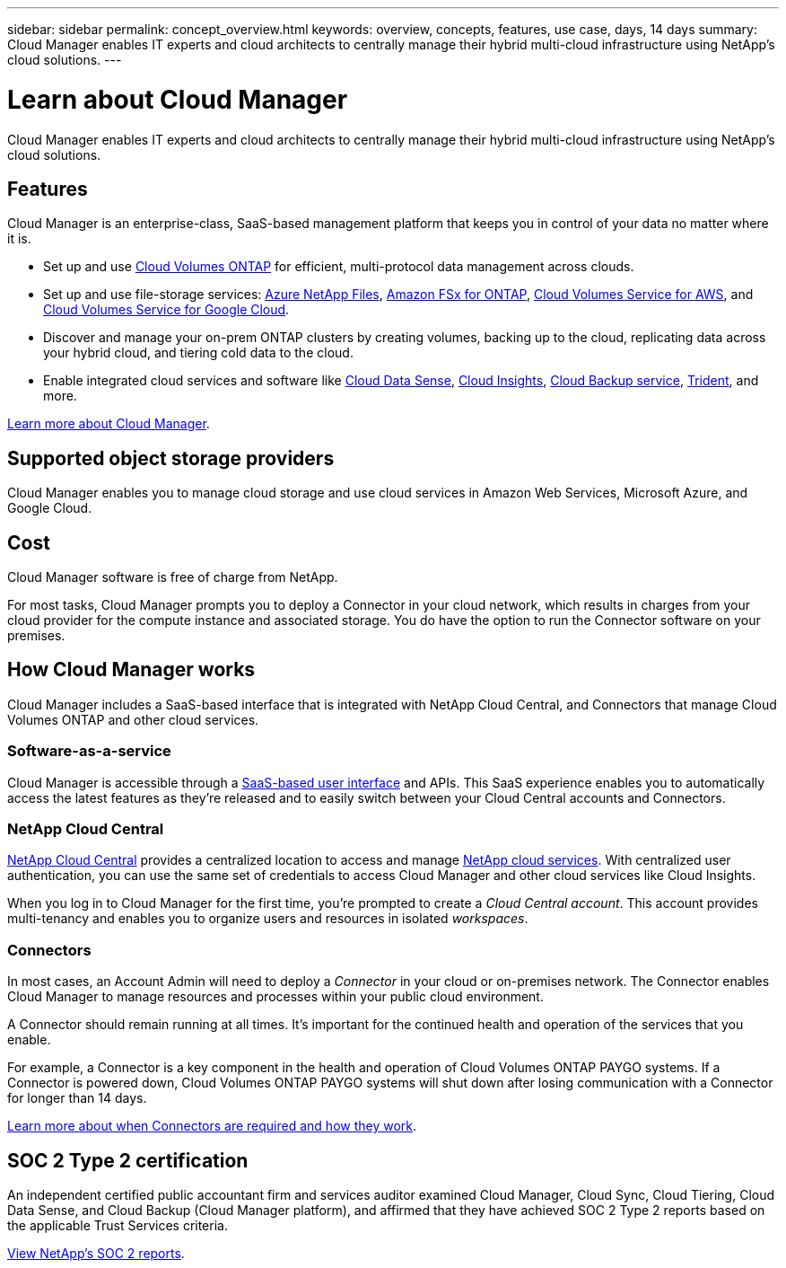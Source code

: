 ---
sidebar: sidebar
permalink: concept_overview.html
keywords: overview, concepts, features, use case, days, 14 days
summary: Cloud Manager enables IT experts and cloud architects to centrally manage their hybrid multi-cloud infrastructure using NetApp's cloud solutions.
---

= Learn about Cloud Manager
:hardbreaks:
:nofooter:
:icons: font
:linkattrs:
:imagesdir: ./media/

Cloud Manager enables IT experts and cloud architects to centrally manage their hybrid multi-cloud infrastructure using NetApp's cloud solutions.

== Features

Cloud Manager is an enterprise-class, SaaS-based management platform that keeps you in control of your data no matter where it is.

* Set up and use https://cloud.netapp.com/ontap-cloud[Cloud Volumes ONTAP^] for efficient, multi-protocol data management across clouds.
* Set up and use file-storage services: https://cloud.netapp.com/azure-netapp-files[Azure NetApp Files^], https://cloud.netapp.com/fsx-for-ontap[Amazon FSx for ONTAP], https://cloud.netapp.com/cloud-volumes-service-for-aws[Cloud Volumes Service for AWS^], and https://cloud.netapp.com/cloud-volumes-service-for-gcp[Cloud Volumes Service for Google Cloud^].
* Discover and manage your on-prem ONTAP clusters by creating volumes, backing up to the cloud, replicating data across your hybrid cloud, and tiering cold data to the cloud.
* Enable integrated cloud services and software like https://cloud.netapp.com/cloud-compliance[Cloud Data Sense^], https://cloud.netapp.com/cloud-insights[Cloud Insights^], https://cloud.netapp.com/cloud-backup-service[Cloud Backup service^], https://netapp.io/persistent-storage-provisioner-for-kubernetes/[Trident^], and more.

https://cloud.netapp.com/cloud-manager[Learn more about Cloud Manager^].

== Supported object storage providers

Cloud Manager enables you to manage cloud storage and use cloud services in Amazon Web Services, Microsoft Azure, and Google Cloud.

== Cost

Cloud Manager software is free of charge from NetApp.

For most tasks, Cloud Manager prompts you to deploy a Connector in your cloud network, which results in charges from your cloud provider for the compute instance and associated storage. You do have the option to run the Connector software on your premises.

== How Cloud Manager works

Cloud Manager includes a SaaS-based interface that is integrated with NetApp Cloud Central, and Connectors that manage Cloud Volumes ONTAP and other cloud services.

=== Software-as-a-service

Cloud Manager is accessible through a https://cloudmanager.netapp.com[SaaS-based user interface^] and APIs. This SaaS experience enables you to automatically access the latest features as they're released and to easily switch between your Cloud Central accounts and Connectors.

=== NetApp Cloud Central

https://cloud.netapp.com[NetApp Cloud Central^] provides a centralized location to access and manage https://www.netapp.com/us/products/cloud-services/use-cases-for-netapp-cloud-services.aspx[NetApp cloud services^]. With centralized user authentication, you can use the same set of credentials to access Cloud Manager and other cloud services like Cloud Insights.

When you log in to Cloud Manager for the first time, you're prompted to create a _Cloud Central account_. This account provides multi-tenancy and enables you to organize users and resources in isolated _workspaces_.

=== Connectors

In most cases, an Account Admin will need to deploy a _Connector_ in your cloud or on-premises network. The Connector enables Cloud Manager to manage resources and processes within your public cloud environment.

A Connector should remain running at all times. It's important for the continued health and operation of the services that you enable.

For example, a Connector is a key component in the health and operation of Cloud Volumes ONTAP PAYGO systems. If a Connector is powered down, Cloud Volumes ONTAP PAYGO systems will shut down after losing communication with a Connector for longer than 14 days.

link:concept_connectors.html[Learn more about when Connectors are required and how they work].

== SOC 2 Type 2 certification

An independent certified public accountant firm and services auditor examined Cloud Manager, Cloud Sync, Cloud Tiering, Cloud Data Sense, and Cloud Backup (Cloud Manager platform), and affirmed that they have achieved SOC 2 Type 2 reports based on the applicable Trust Services criteria.

https://www.netapp.com/company/trust-center/compliance/soc-2/[View NetApp's SOC 2 reports^].
